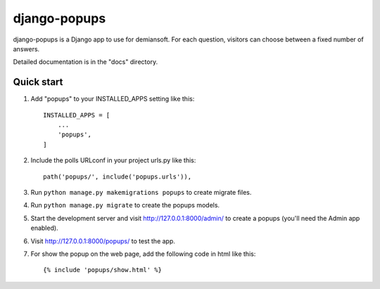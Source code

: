 django-popups
==========

django-popups is a Django app to use for demiansoft. For each question,
visitors can choose between a fixed number of answers.

Detailed documentation is in the "docs" directory.

Quick start
------------

1. Add "popups" to your INSTALLED_APPS setting like this::

    INSTALLED_APPS = [
        ...
        'popups',
    ]

2. Include the polls URLconf in your project urls.py like this::

    path('popups/', include('popups.urls')),

3. Run ``python manage.py makemigrations popups`` to create migrate files.

4. Run ``python manage.py migrate`` to create the popups models.

5. Start the development server and visit http://127.0.0.1:8000/admin/
   to create a popups (you'll need the Admin app enabled).

6. Visit http://127.0.0.1:8000/popups/ to test the app.

7. For show the popup on the web page, add the following code in html like this::

    {% include 'popups/show.html' %}
